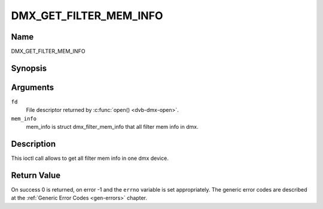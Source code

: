 .. Permission is granted to copy, distribute and/or modify this
.. document under the terms of the GNU Free Documentation License,
.. Version 1.1 or any later version published by the Free Software
.. Foundation, with no Invariant Sections, no Front-Cover Texts
.. and no Back-Cover Texts. A copy of the license is included at
.. Documentation/media/uapi/fdl-appendix.rst.
..
.. TODO: replace it to GFDL-1.1-or-later WITH no-invariant-sections

.. _DMX_GET_FILTER_MEM_INFO:

==============
DMX_GET_FILTER_MEM_INFO
==============

Name
----

DMX_GET_FILTER_MEM_INFO


Synopsis
--------

.. c:function:: int ioctl(fd, DMX_GET_FILTER_MEM_INFO, &mem_info)
    :name: DMX_GET_FILTER_MEM_INFO


Arguments
---------

``fd``
    File descriptor returned by :c:func:`open() <dvb-dmx-open>`.

``mem_info``
    mem_info is struct dmx_filter_mem_info that all filter mem info in dmx.


Description
-----------

This ioctl call allows to get all filter mem info in one dmx device.

Return Value
------------

On success 0 is returned, on error -1 and the ``errno`` variable is set
appropriately. The generic error codes are described at the
:ref:`Generic Error Codes <gen-errors>` chapter.
